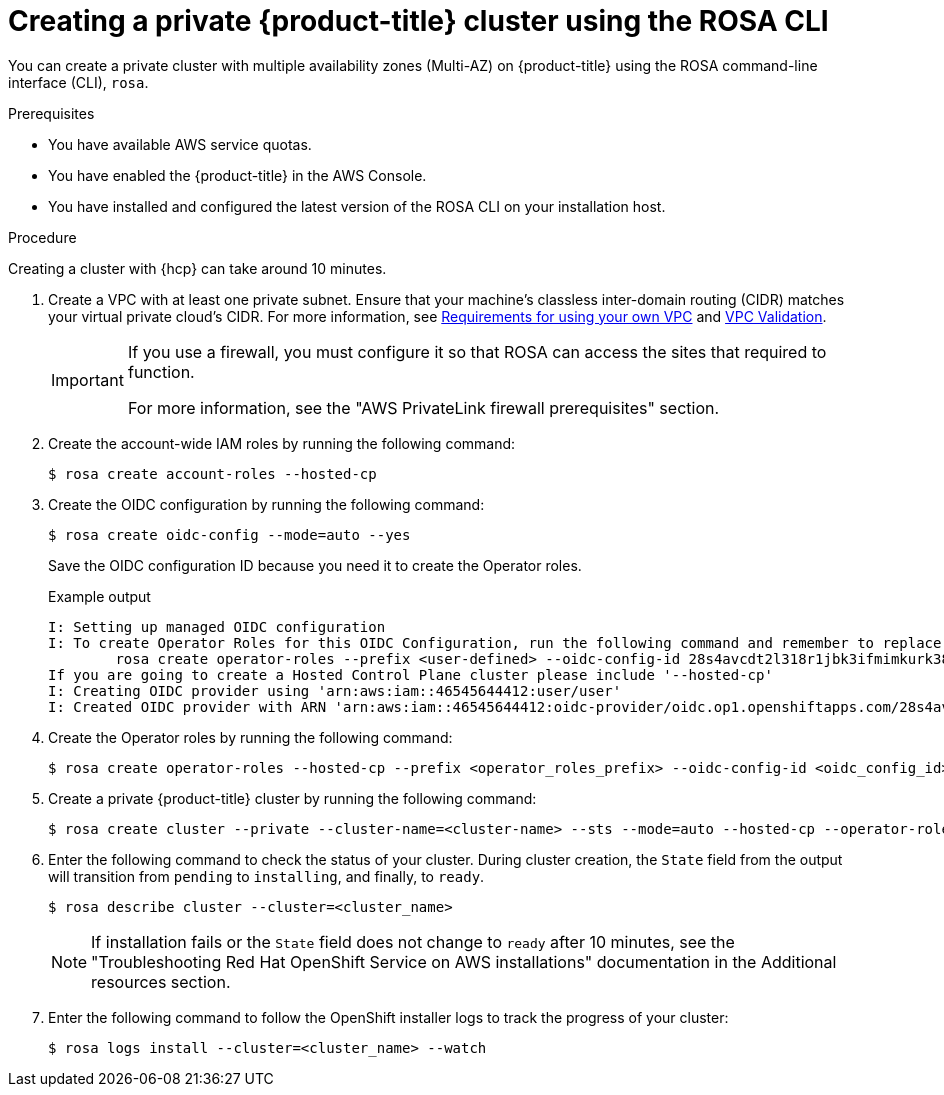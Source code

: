 // Module included in the following assemblies:
//
// * rosa_hcp/rosa-hcp-aws-private-creating-cluster.adoc
:_mod-docs-content-type: PROCEDURE
[id="rosa-hcp-aws-private-create-cluster_{context}"]
= Creating a private {product-title} cluster using the ROSA CLI

You can create a private cluster with multiple availability zones (Multi-AZ) on {product-title} using the ROSA command-line interface (CLI), `rosa`.

.Prerequisites

* You have available AWS service quotas.
* You have enabled the {product-title} in the AWS Console.
* You have installed and configured the latest version of the ROSA CLI on your installation host.

.Procedure

Creating a cluster with {hcp} can take around 10 minutes.

. Create a VPC with at least one private subnet. Ensure that your machine's classless inter-domain routing (CIDR) matches your virtual private cloud's CIDR. For more information, see https://docs.openshift.com/container-platform/4.14/installing/installing_aws/installing-aws-vpc.html#installation-custom-aws-vpc-requirements_installing-aws-vpc[Requirements for using your own VPC] and link:https://docs.openshift.com/container-platform/4.14/installing/installing_aws/installing-aws-vpc.html#installation-custom-aws-vpc-validation_installing-aws-vpc[VPC Validation].
+
[IMPORTANT]
====
If you use a firewall, you must configure it so that ROSA can access the sites that required to function.

For more information, see the "AWS PrivateLink firewall prerequisites" section.
====

. Create the account-wide IAM roles by running the following command:
+
[source,terminal]
----
$ rosa create account-roles --hosted-cp
----

. Create the OIDC configuration by running the following command:
+
[source,terminal]
----
$ rosa create oidc-config --mode=auto --yes
----
+
Save the OIDC configuration ID because you need it to create the Operator roles.
+
.Example output
[source,terminal]
----
I: Setting up managed OIDC configuration
I: To create Operator Roles for this OIDC Configuration, run the following command and remember to replace <user-defined> with a prefix of your choice:
	rosa create operator-roles --prefix <user-defined> --oidc-config-id 28s4avcdt2l318r1jbk3ifmimkurk384
If you are going to create a Hosted Control Plane cluster please include '--hosted-cp'
I: Creating OIDC provider using 'arn:aws:iam::46545644412:user/user'
I: Created OIDC provider with ARN 'arn:aws:iam::46545644412:oidc-provider/oidc.op1.openshiftapps.com/28s4avcdt2l318r1jbk3ifmimkurk384'
----

. Create the Operator roles by running the following command:
+
[source,terminal]
----
$ rosa create operator-roles --hosted-cp --prefix <operator_roles_prefix> --oidc-config-id <oidc_config_id> --installer-role-arn arn:aws:iam::$<account_roles_prefix>:role/$<account_roles_prefix>-HCP-ROSA-Installer-Role
----

. Create a private {product-title} cluster by running the following command:
+
[source,terminal]
----
$ rosa create cluster --private --cluster-name=<cluster-name> --sts --mode=auto --hosted-cp --operator-roles-prefix <operator_role_prefix> --oidc-config-id <oidc_config_id> [--machine-cidr=<VPC CIDR>/16] --subnet-ids=<private-subnet-id1>[,<private-subnet-id2>,<private-subnet-id3>]
----

. Enter the following command to check the status of your cluster. During cluster creation, the `State` field from the output will transition from `pending` to `installing`, and finally, to `ready`.
+
[source,terminal]
----
$ rosa describe cluster --cluster=<cluster_name>
----
+
[NOTE]
====
If installation fails or the `State` field does not change to `ready` after 10 minutes, see the "Troubleshooting Red{nbsp}Hat OpenShift Service on AWS installations" documentation in the Additional resources section.
====

. Enter the following command to follow the OpenShift installer logs to track the progress of your cluster:
+
[source,terminal]
----
$ rosa logs install --cluster=<cluster_name> --watch
----
